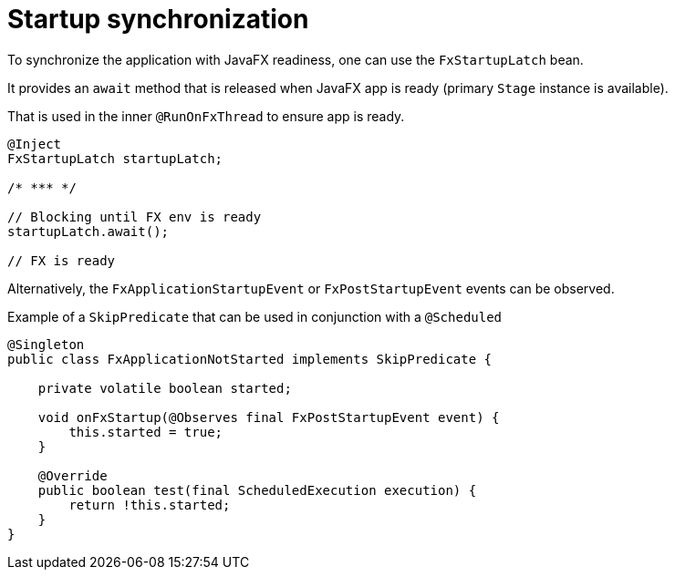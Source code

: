 = Startup synchronization

To synchronize the application with JavaFX readiness, one can use the `FxStartupLatch` bean.

It provides an `await` method that is released when JavaFX app is ready (primary `Stage` instance is available).

That is used in the inner `@RunOnFxThread` to ensure app is ready.

[source, java]
----
@Inject
FxStartupLatch startupLatch;

/* *** */

// Blocking until FX env is ready
startupLatch.await();

// FX is ready
----

Alternatively, the `FxApplicationStartupEvent` or `FxPostStartupEvent` events can be observed.

Example of a `SkipPredicate` that can be used in conjunction with a `@Scheduled`

[source,java]
----
@Singleton
public class FxApplicationNotStarted implements SkipPredicate {

    private volatile boolean started;

    void onFxStartup(@Observes final FxPostStartupEvent event) {
        this.started = true;
    }

    @Override
    public boolean test(final ScheduledExecution execution) {
        return !this.started;
    }
}
----
